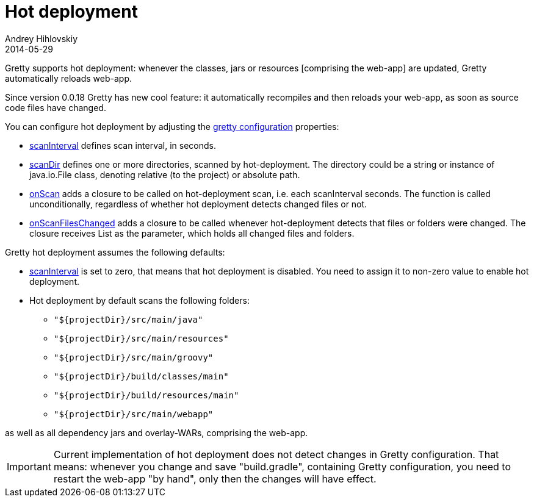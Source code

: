 = Hot deployment
Andrey Hihlovskiy
2014-05-29
:sectanchors:
:jbake-type: page
:jbake-status: published

Gretty supports hot deployment: whenever the classes, jars or resources
[comprising the web-app] are updated, Gretty automatically reloads web-app.

Since version 0.0.18 Gretty has new cool feature: it automatically recompiles and then reloads your web-app, as soon as source code files have changed. 

You can configure hot deployment by adjusting the link:Gretty-configuration.html[gretty configuration] properties:

* link:Gretty-configuration.html#_scaninterval[scanInterval] defines scan interval, in seconds.

* link:Gretty-configuration.html#_scandir[scanDir] defines one or more
directories, scanned by hot-deployment. The directory could be a string 
or instance of java.io.File class, denoting relative (to the project) or absolute path.

* link:Gretty-configuration.html#_onscan[onScan] adds a closure to be called
on hot-deployment scan, i.e. each scanInterval seconds. The function is
called unconditionally, regardless of whether hot deployment detects
changed files or not.

* link:Gretty-configuration.html#_onscanfileschanged[onScanFilesChanged]
adds a closure to be called whenever hot-deployment detects that files
or folders were changed. The closure receives List as the parameter,
which holds all changed files and folders.

Gretty hot deployment assumes the following defaults:

* link:Gretty-configuration.html#_scaninterval[scanInterval] is set to zero,
that means that hot deployment is disabled. You need to assign it to
non-zero value to enable hot deployment.

* Hot deployment by default scans the following folders:

** `"${projectDir}/src/main/java"`
** `"${projectDir}/src/main/resources"`
** `"${projectDir}/src/main/groovy"`
** `"${projectDir}/build/classes/main"`
** `"${projectDir}/build/resources/main"`
** `"${projectDir}/src/main/webapp"`

as well as all dependency jars and overlay-WARs, comprising the
web-app.

IMPORTANT: Current implementation of hot deployment does not detect changes in
Gretty configuration. That means: whenever you change and save
"build.gradle", containing Gretty configuration, you need to restart the
web-app "by hand", only then the changes will have effect.
